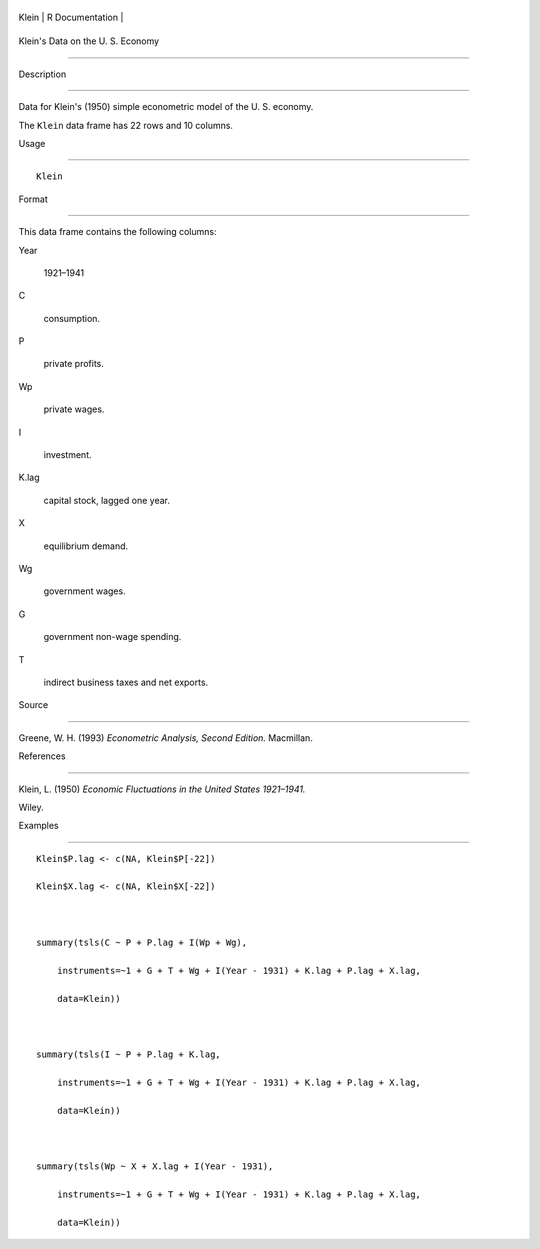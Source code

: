 +---------+-------------------+
| Klein   | R Documentation   |
+---------+-------------------+

Klein's Data on the U. S. Economy
---------------------------------

Description
~~~~~~~~~~~

Data for Klein's (1950) simple econometric model of the U. S. economy.

The ``Klein`` data frame has 22 rows and 10 columns.

Usage
~~~~~

::

    Klein

Format
~~~~~~

This data frame contains the following columns:

Year
    1921–1941

C
    consumption.

P
    private profits.

Wp
    private wages.

I
    investment.

K.lag
    capital stock, lagged one year.

X
    equilibrium demand.

Wg
    government wages.

G
    government non-wage spending.

T
    indirect business taxes and net exports.

Source
~~~~~~

Greene, W. H. (1993) *Econometric Analysis, Second Edition.* Macmillan.

References
~~~~~~~~~~

Klein, L. (1950) *Economic Fluctuations in the United States 1921–1941.*
Wiley.

Examples
~~~~~~~~

::

    Klein$P.lag <- c(NA, Klein$P[-22])
    Klein$X.lag <- c(NA, Klein$X[-22])

    summary(tsls(C ~ P + P.lag + I(Wp + Wg), 
        instruments=~1 + G + T + Wg + I(Year - 1931) + K.lag + P.lag + X.lag,
        data=Klein))
        
    summary(tsls(I ~ P + P.lag + K.lag,
        instruments=~1 + G + T + Wg + I(Year - 1931) + K.lag + P.lag + X.lag,
        data=Klein))
        
    summary(tsls(Wp ~ X + X.lag + I(Year - 1931),
        instruments=~1 + G + T + Wg + I(Year - 1931) + K.lag + P.lag + X.lag,
        data=Klein))
